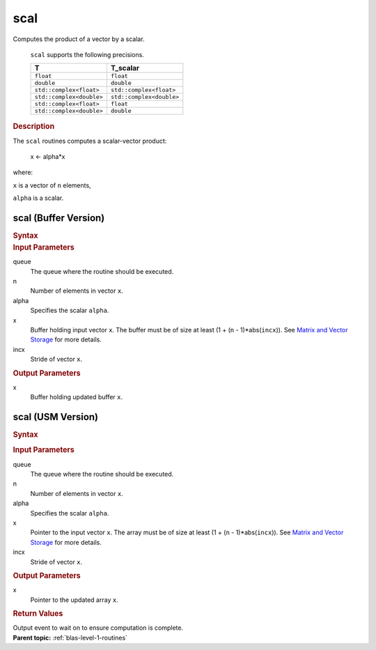 .. _onemkl_blas_scal:

scal
====


.. container::


   Computes the product of a vector by a scalar.



      ``scal`` supports the following precisions.


      .. list-table:: 
         :header-rows: 1

         * -  T 
           -  T_scalar 
         * -  ``float`` 
           -  ``float`` 
         * -  ``double`` 
           -  ``double`` 
         * -  ``std::complex<float>`` 
           -  ``std::complex<float>`` 
         * -  ``std::complex<double>`` 
           -  ``std::complex<double>`` 
         * -  ``std::complex<float>`` 
           -  ``float`` 
         * -  ``std::complex<double>`` 
           -  ``double`` 




.. container:: section


   .. rubric:: Description
      :class: sectiontitle


   The ``scal`` routines computes a scalar-vector product:


  


      x <- alpha*x


   where:


   ``x`` is a vector of ``n`` elements,


   ``alpha`` is a scalar.


scal (Buffer Version)
---------------------

.. container::

   .. container:: section


      .. rubric:: Syntax
         :class: sectiontitle


      .. cpp:function::  void onemkl::blas::scal(sycl::queue &queue, std::int64_t n,      T_scalar alpha, sycl::buffer<T,1> &x, std::int64_t incx)
.. container:: section


   .. rubric:: Input Parameters
      :class: sectiontitle


   queue
      The queue where the routine should be executed.


   n
      Number of elements in vector ``x``.


   alpha
      Specifies the scalar ``alpha``.


   x
      Buffer holding input vector ``x``. The buffer must be of size at
      least (1 + (``n`` - 1)*abs(``incx``)). See `Matrix and Vector
      Storage <../matrix-storage.html>`__ for
      more details.


   incx
      Stride of vector ``x``.


.. container:: section


   .. rubric:: Output Parameters
      :class: sectiontitle


   x
      Buffer holding updated buffer ``x``.


scal (USM Version)
------------------

.. container::

   .. container:: section


      .. rubric:: Syntax
         :class: sectiontitle


      .. container:: dlsyntaxpara


         .. cpp:function::  sycl::event onemkl::blas::scal(sycl::queue &queue, std::int64_t n, T_scalar alpha, T *x, std::int64_t incx, const         sycl::vector_class<sycl::event> &dependencies = {})
   .. container:: section


      .. rubric:: Input Parameters
         :class: sectiontitle


      queue
         The queue where the routine should be executed.


      n
         Number of elements in vector ``x``.


      alpha
         Specifies the scalar ``alpha``.


      x
         Pointer to the input vector ``x``. The array must be of size at
         least (1 + (``n`` - 1)*abs(``incx``)). See `Matrix and Vector
         Storage <../matrix-storage.html>`__ for
         more details.


      incx
         Stride of vector ``x``.


   .. container:: section


      .. rubric:: Output Parameters
         :class: sectiontitle


      x
         Pointer to the updated array ``x``.


   .. container:: section


      .. rubric:: Return Values
         :class: sectiontitle


      Output event to wait on to ensure computation is complete.


.. container:: familylinks


   .. container:: parentlink


      **Parent topic:** :ref:`blas-level-1-routines`
